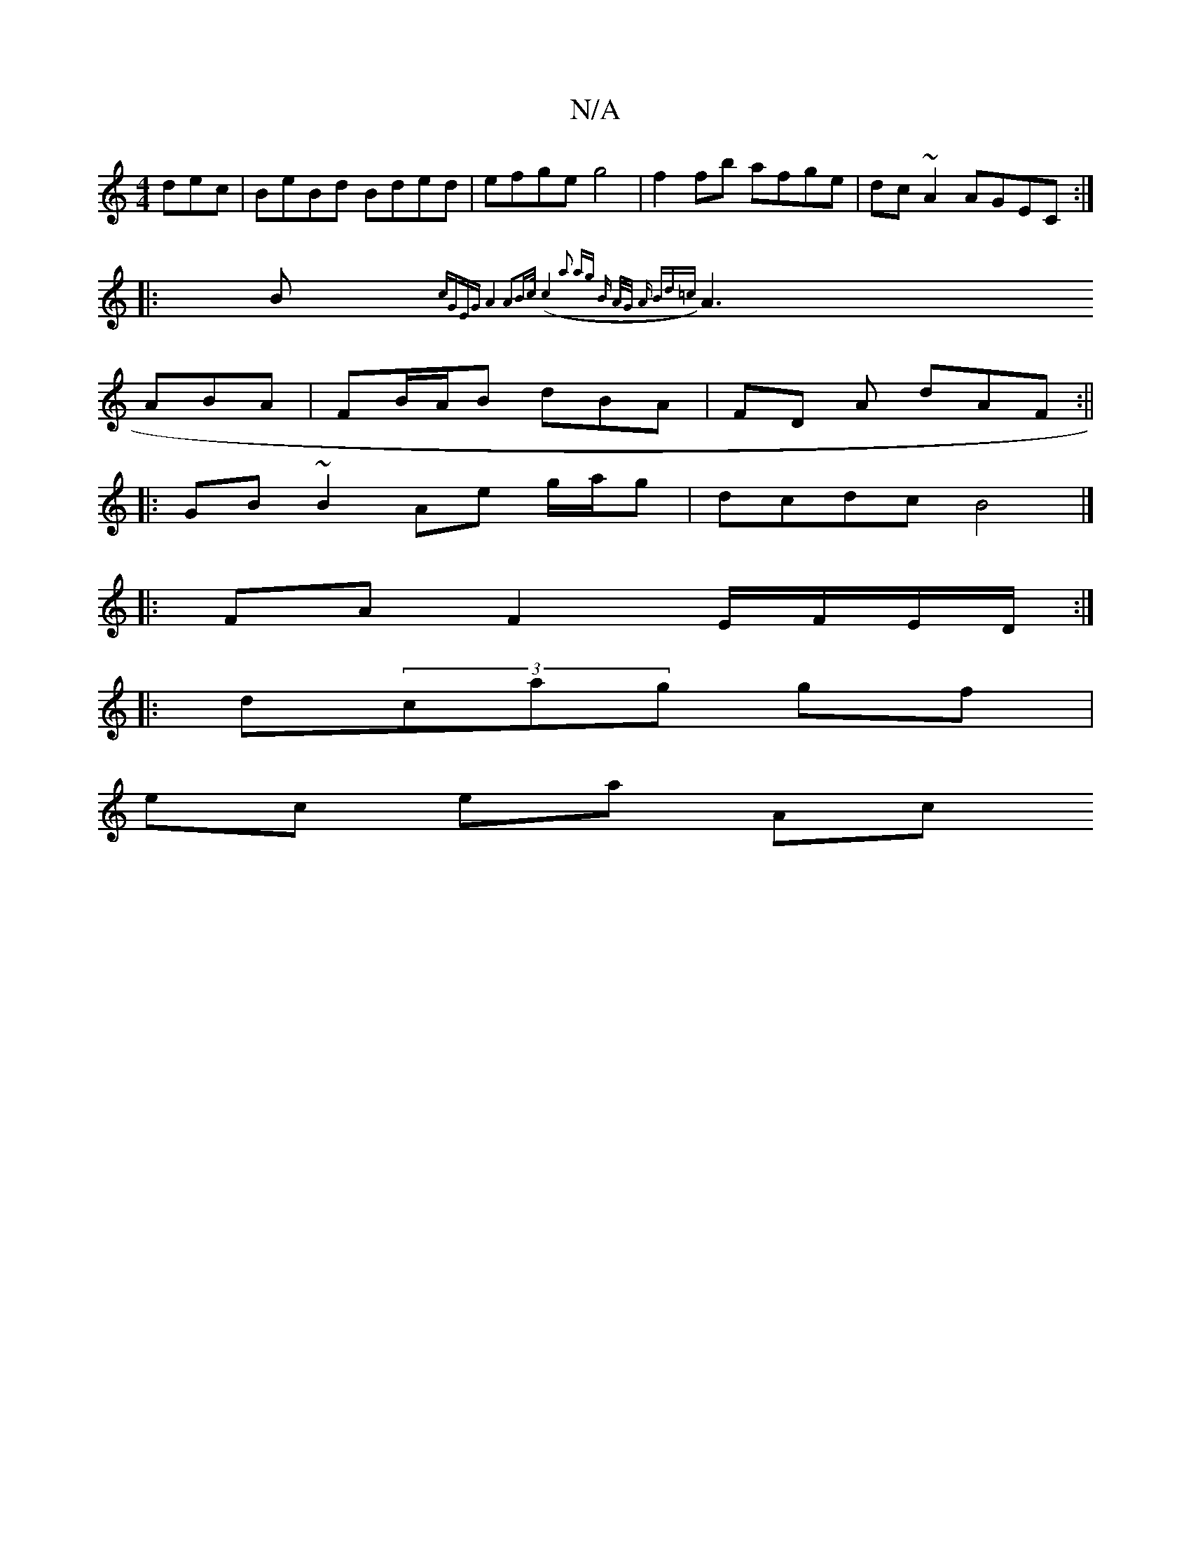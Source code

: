X:1
T:N/A
M:4/4
R:N/A
K:Cmajor
dec|BeBd Bded|efge g4|f2fb afge|dc~A2 AGEC:|
|:B{cGEG A4|A2B>c (c4a2 ag] B A/2G/2 A Bd=c |
A3 ABA | FB/A/B dBA | FD A dAF :||
|: GB ~B2 Ae g/a/g |dcdc B4 |]
|: FA F2 E/F/E/D/ :|
|:d(3cag gf |
ec ea Ac